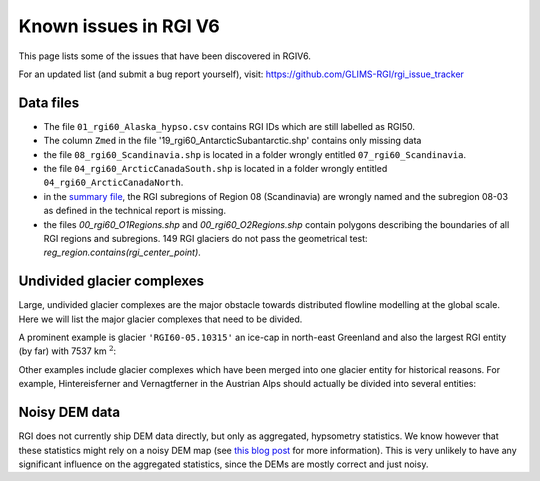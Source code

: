 Known issues in RGI V6
======================

This page lists some of the issues that have been discovered in RGIV6.

For an updated list (and submit a bug report yourself), visit:
https://github.com/GLIMS-RGI/rgi_issue_tracker 


Data files
----------

- The file ``01_rgi60_Alaska_hypso.csv`` contains RGI IDs which are still labelled
  as RGI50.
- The column ``Zmed`` in the file '19_rgi60_AntarcticSubantarctic.shp' contains
  only missing data
- the file ``08_rgi60_Scandinavia.shp`` is located in a folder wrongly entitled
  ``07_rgi60_Scandinavia``.
- the file ``04_rgi60_ArcticCanadaSouth.shp`` is located in a folder
  wrongly entitled ``04_rgi60_ArcticCanadaNorth``.
- in the `summary file <http://www.glims.org/RGI/rgi60_files/00_rgi60_summary.zip>`_,
  the RGI subregions of Region 08 (Scandinavia) are wrongly named and the
  subregion 08-03 as defined in the technical report is missing.
- the files `00_rgi60_O1Regions.shp` and `00_rgi60_O2Regions.shp` contain
  polygons describing the boundaries of all RGI regions and subregions.
  149 RGI glaciers do not pass the geometrical test:
  `reg_region.contains(rgi_center_point)`.


Undivided glacier complexes
---------------------------

Large, undivided glacier complexes are the major obstacle towards distributed
flowline modelling at the global scale. Here we will list the major glacier
complexes that need to be divided.

A prominent example is glacier ``'RGI60-05.10315'`` an ice-cap in
north-east Greenland and also the largest RGI entity (by far) with
7537 km :math:`^2`:


.. image:: _static/rgi_examples/RGI60-05.10315.png
    :width: 100%

Other examples include glacier complexes which have been merged into one
glacier entity for historical reasons. For example, Hintereisferner
and Vernagtferner in the Austrian Alps should actually be divided into
several entities:

.. image:: _static/rgi_examples/RGI60-11.00897.png
    :width: 52%
.. image:: _static/rgi_examples/RGI60-11.00719.png
    :width: 46%


Noisy DEM data
--------------

RGI does not currently ship DEM data directly, but only as aggregated,
hypsometry statistics. We know however that these statistics might rely
on a noisy DEM map (see `this blog post <https://oggm.org/2018/05/21/g2ti/>`_
for more information). This is very unlikely to have any significant
influence on the aggregated statistics, since the DEMs are mostly correct and
just noisy.
